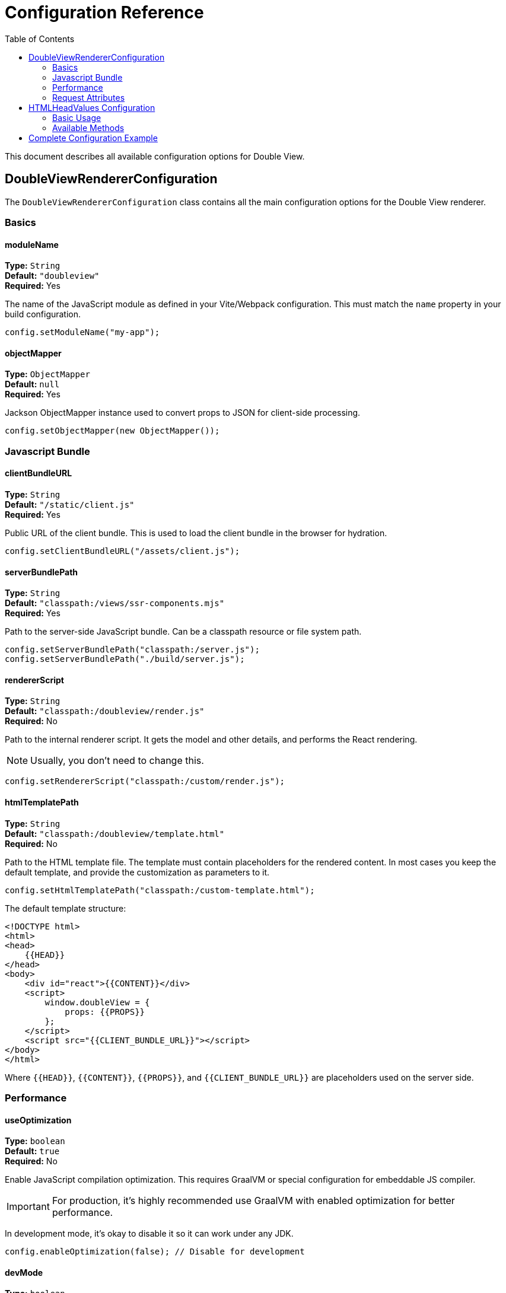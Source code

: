 = Configuration Reference
:toc:
:toclevels: 2

toc::[]

This document describes all available configuration options for Double View.

== DoubleViewRendererConfiguration

The `DoubleViewRendererConfiguration` class contains all the main configuration options for the Double View renderer.

=== Basics

==== moduleName
*Type:* `String` +
*Default:* `"doubleview"` +
*Required:* Yes

The name of the JavaScript module as defined in your Vite/Webpack configuration. This must match the `name` property in your build configuration.

[source,java]
----
config.setModuleName("my-app");
----

==== objectMapper
*Type:* `ObjectMapper` +
*Default:* `null` +
*Required:* Yes

Jackson ObjectMapper instance used to convert props to JSON for client-side processing.

[source,java]
----
config.setObjectMapper(new ObjectMapper());
----

=== Javascript Bundle

==== clientBundleURL
*Type:* `String` +
*Default:* `"/static/client.js"` +
*Required:* Yes

Public URL of the client bundle. This is used to load the client bundle in the browser for hydration.

[source,java]
----
config.setClientBundleURL("/assets/client.js");
----

==== serverBundlePath
*Type:* `String` +
*Default:* `"classpath:/views/ssr-components.mjs"` +
*Required:* Yes

Path to the server-side JavaScript bundle. Can be a classpath resource or file system path.

[source,java]
----
config.setServerBundlePath("classpath:/server.js");
config.setServerBundlePath("./build/server.js");
----

==== rendererScript
*Type:* `String` +
*Default:* `"classpath:/doubleview/render.js"` +
*Required:* No

Path to the internal renderer script.
It gets the model and other details, and performs the React rendering.

NOTE: Usually, you don't need to change this.

[source,java]
----
config.setRendererScript("classpath:/custom/render.js");
----

==== htmlTemplatePath
*Type:* `String` +
*Default:* `"classpath:/doubleview/template.html"` +
*Required:* No

Path to the HTML template file. The template must contain placeholders for the rendered content. In most cases you keep the default template, and provide the customization as parameters to it.

[source,java]
----
config.setHtmlTemplatePath("classpath:/custom-template.html");
----

The default template structure:
[source,html]
----
<!DOCTYPE html>
<html>
<head>
    {{HEAD}}
</head>
<body>
    <div id="react">{{CONTENT}}</div>
    <script>
        window.doubleView = {
            props: {{PROPS}}
        };
    </script>
    <script src="{{CLIENT_BUNDLE_URL}}"></script>
</body>
</html>
----

Where `{{HEAD}}`, `{{CONTENT}}`, `{{PROPS}}`, and `{{CLIENT_BUNDLE_URL}}` are placeholders used on the server side.

=== Performance

==== useOptimization
*Type:* `boolean` +
*Default:* `true` +
*Required:* No

Enable JavaScript compilation optimization. This requires GraalVM or special configuration for embeddable JS compiler.

IMPORTANT: For production, it's highly recommended use GraalVM with enabled optimization for better performance.

In development mode, it's okay to disable it so it can work under any JDK.

[source,java]
----
config.enableOptimization(false); // Disable for development
----

==== devMode
*Type:* `boolean` +
*Default:* `false` +
*Required:* No

Enable development mode. In development mode, the renderer loads the code each time before rendering, allowing you to see changes without restarting the application.

[source,java]
----
config.setDevMode(true);
// or
config.setDevMode();
----

WARNING: Never enable development mode in production as it significantly impacts performance.

=== Request Attributes

==== requestAttributes
*Type:* `List<String>` +
*Default:* `empty list` +
*Required:* No

List of request attribute names that should be passed to React components as WebContext.

[source,java]
----
config.setRequestAttributes(List.of("userId", "locale", "theme"));
----

These attributes can be accessed in React components using the `useAttribute` hook from `@emeraldpay/doubleview-react`.

== HTMLHeadValues Configuration


For you the resulting HTML it's likely to have parts specific for your project.
Ex. a page title, metadata, additional CSS or JS includes, etc.

The `HTMLHeadValues.Builder` allows you to configure the HTML head section of your pages.

=== Basic Usage

[source,java]
----
renderer.setHeadGenerator(new HTMLHeadValues.Builder()
    .title("My Application")
    .stylesheet("/styles.css")
    .build()
);
----

=== Available Methods

==== title(String)
Set a constant title for all pages.

[source,java]
----
.title("My Application")
----

==== title(Function<RenderContext, String>)
Set a dynamic title based on the render context.

[source,java]
----
.title(context -> "Page: " + context.getViewName())
----

==== stylesheet(String)
Add a stylesheet link to the head.

[source,java]
----
.stylesheet("/styles.css")
.stylesheet("https://fonts.googleapis.com/css2?family=Roboto")
----

==== add(Function<RenderContext, String>)
Add custom head content.

[source,java]
----
.add(context -> "<meta name=\"description\" content=\"My app description\">")
----

== Complete Configuration Example

[source,java]
----
@Configuration
public class DoubleViewConfig {
    
    @Bean
    public DoubleViewRenderer doubleViewRenderer() {
        DoubleViewRendererConfiguration config = new DoubleViewRendererConfiguration();
        
        // Basic configuration
        config.setModuleName("my-app");
        config.setObjectMapper(new ObjectMapper());
        config.setClientBundleURL("/assets/client.js");
        config.setServerBundlePath("classpath:/server.js");
        
        // Development settings
        config.setDevMode(isDevelopment());
        config.enableOptimization(!isDevelopment());
        
        // Request attributes
        config.setRequestAttributes(List.of("userId", "locale"));
        
        DoubleViewRenderer renderer = new DoubleViewRenderer(config);
        
        // HTML head configuration
        renderer.setHeadGenerator(new HTMLHeadValues.Builder()
                .title("My Application")
                .stylesheet("/styles.css")
                .add(context -> "<meta name=\"viewport\" content=\"width=device-width, initial-scale=1\">")
                .build()
        );
        
        return renderer;
    }
    
    private boolean isDevelopment() {
        return "development".equals(System.getProperty("spring.profiles.active"));
    }
}
----